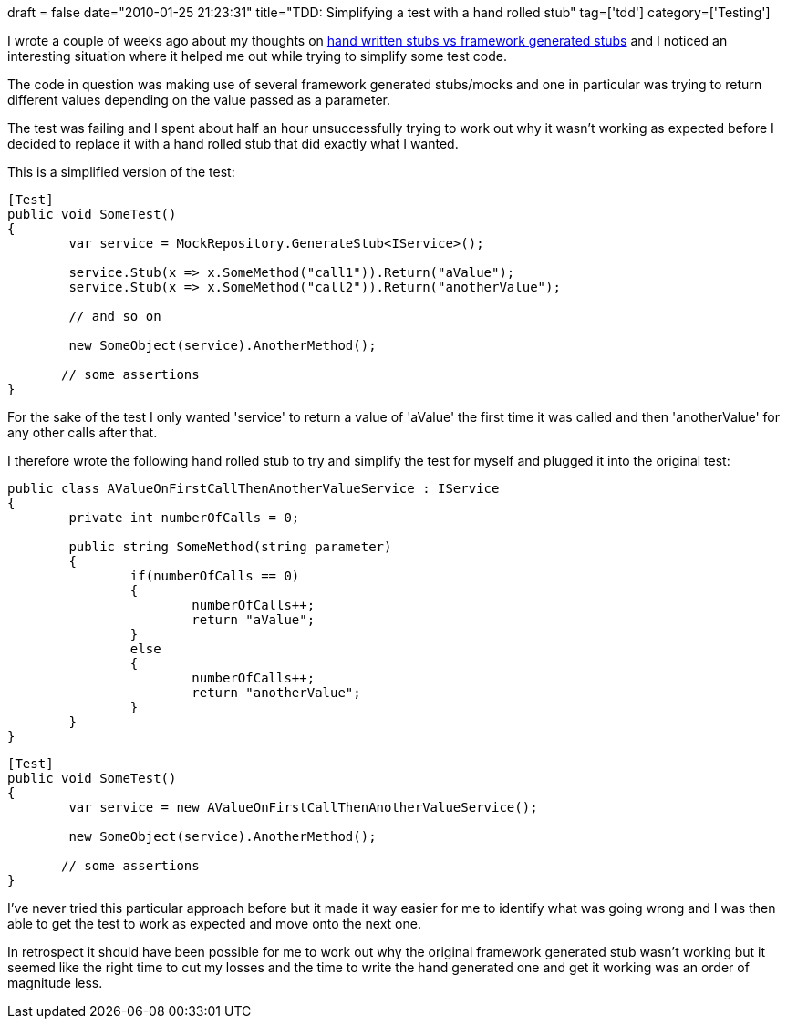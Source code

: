 +++
draft = false
date="2010-01-25 21:23:31"
title="TDD: Simplifying a test with a hand rolled stub"
tag=['tdd']
category=['Testing']
+++

I wrote a couple of weeks ago about my thoughts on http://www.markhneedham.com/blog/2010/01/15/tdd-hand-written-stubs-vs-framework-generated-stubs/[hand written stubs vs framework generated stubs] and I noticed an interesting situation where it helped me out while trying to simplify some test code.

The code in question was making use of several framework generated stubs/mocks and one in particular was trying to return different values depending on the value passed as a parameter.

The test was failing and I spent about half an hour unsuccessfully trying to work out why it wasn't working as expected before I decided to replace it with a hand rolled stub that did exactly what I wanted.

This is a simplified version of the test:

[source,csharp]
----

[Test]
public void SomeTest()
{
	var service = MockRepository.GenerateStub<IService>();

	service.Stub(x => x.SomeMethod("call1")).Return("aValue");
	service.Stub(x => x.SomeMethod("call2")).Return("anotherValue");

	// and so on

	new SomeObject(service).AnotherMethod();

       // some assertions
}
----

For the sake of the test I only wanted 'service' to return a value of 'aValue' the first time it was called and then 'anotherValue' for any other calls after that.

I therefore wrote the following hand rolled stub to try and simplify the test for myself and plugged it into the original test:

[source,csharp]
----

public class AValueOnFirstCallThenAnotherValueService : IService
{
	private int numberOfCalls = 0;

	public string SomeMethod(string parameter)
	{
		if(numberOfCalls == 0)
		{
			numberOfCalls++;
			return "aValue";
		}
		else
		{
			numberOfCalls++;
			return "anotherValue";
		}
	}
}
----

[source,csharp]
----

[Test]
public void SomeTest()
{
	var service = new AValueOnFirstCallThenAnotherValueService();

	new SomeObject(service).AnotherMethod();

       // some assertions
}
----

I've never tried this particular approach before but it made it way easier for me to identify what was going wrong and I was then able to get the test to work as expected and move onto the next one.

In retrospect it should have been possible for me to work out why the original framework generated stub wasn't working but it seemed like the right time to cut my losses and the time to write the hand generated one and get it working was an order of magnitude less.
